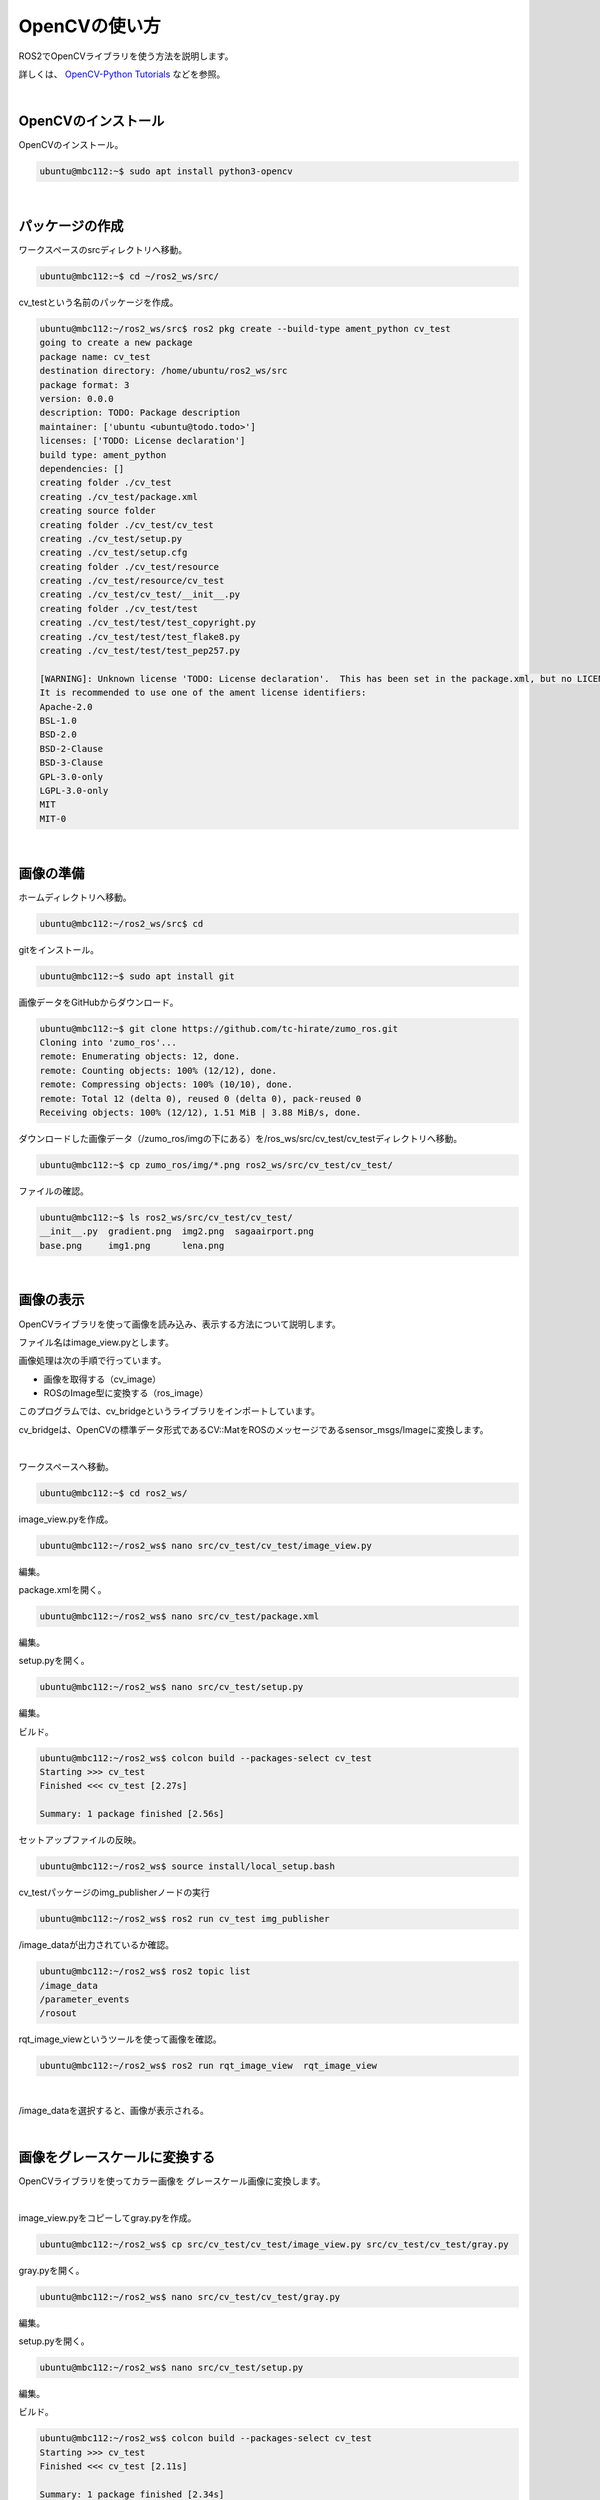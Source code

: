 ============================================================
OpenCVの使い方
============================================================

ROS2でOpenCVライブラリを使う方法を説明します。

詳しくは、 `OpenCV-Python Tutorials <https://docs.opencv.org/4.x/d6/d00/tutorial_py_root.html>`_ などを参照。

|

OpenCVのインストール
============================================================

OpenCVのインストール。

.. code-block:: console

    ubuntu@mbc112:~$ sudo apt install python3-opencv

|

パッケージの作成
============================================================

ワークスペースのsrcディレクトリへ移動。

.. code-block:: console

    ubuntu@mbc112:~$ cd ~/ros2_ws/src/

cv_testという名前のパッケージを作成。

.. code-block:: console

    ubuntu@mbc112:~/ros2_ws/src$ ros2 pkg create --build-type ament_python cv_test
    going to create a new package
    package name: cv_test
    destination directory: /home/ubuntu/ros2_ws/src
    package format: 3
    version: 0.0.0
    description: TODO: Package description
    maintainer: ['ubuntu <ubuntu@todo.todo>']
    licenses: ['TODO: License declaration']
    build type: ament_python
    dependencies: []
    creating folder ./cv_test
    creating ./cv_test/package.xml
    creating source folder
    creating folder ./cv_test/cv_test
    creating ./cv_test/setup.py
    creating ./cv_test/setup.cfg
    creating folder ./cv_test/resource
    creating ./cv_test/resource/cv_test
    creating ./cv_test/cv_test/__init__.py
    creating folder ./cv_test/test
    creating ./cv_test/test/test_copyright.py
    creating ./cv_test/test/test_flake8.py
    creating ./cv_test/test/test_pep257.py

    [WARNING]: Unknown license 'TODO: License declaration'.  This has been set in the package.xml, but no LICENSE file has been created.
    It is recommended to use one of the ament license identifiers:
    Apache-2.0
    BSL-1.0
    BSD-2.0
    BSD-2-Clause
    BSD-3-Clause
    GPL-3.0-only
    LGPL-3.0-only
    MIT
    MIT-0

|

画像の準備
============================================================

ホームディレクトリへ移動。

.. code-block:: console

    ubuntu@mbc112:~/ros2_ws/src$ cd

gitをインストール。

.. code-block:: console

    ubuntu@mbc112:~$ sudo apt install git

画像データをGitHubからダウンロード。

.. code-block:: console

    ubuntu@mbc112:~$ git clone https://github.com/tc-hirate/zumo_ros.git
    Cloning into 'zumo_ros'...
    remote: Enumerating objects: 12, done.
    remote: Counting objects: 100% (12/12), done.
    remote: Compressing objects: 100% (10/10), done.
    remote: Total 12 (delta 0), reused 0 (delta 0), pack-reused 0
    Receiving objects: 100% (12/12), 1.51 MiB | 3.88 MiB/s, done.

ダウンロードした画像データ（/zumo_ros/imgの下にある）を/ros_ws/src/cv_test/cv_testディレクトリへ移動。

.. code-block:: console

    ubuntu@mbc112:~$ cp zumo_ros/img/*.png ros2_ws/src/cv_test/cv_test/

ファイルの確認。

.. code-block:: console

    ubuntu@mbc112:~$ ls ros2_ws/src/cv_test/cv_test/
    __init__.py  gradient.png  img2.png  sagaairport.png
    base.png     img1.png      lena.png

|

画像の表示
============================================================

OpenCVライブラリを使って画像を読み込み、表示する方法について説明します。

ファイル名はimage_view.pyとします。

画像処理は次の手順で行っています。

- 画像を取得する（cv_image）
- ROSのImage型に変換する（ros_image）

このプログラムでは、cv_bridgeというライブラリをインポートしています。

cv_bridgeは、OpenCVの標準データ形式であるCV::MatをROSのメッセージであるsensor_msgs/Imageに変換します。

|

ワークスペースへ移動。

.. code-block:: console

    ubuntu@mbc112:~$ cd ros2_ws/

image_view.pyを作成。

.. code-block:: console

    ubuntu@mbc112:~/ros2_ws$ nano src/cv_test/cv_test/image_view.py

編集。

.. code-block:: python
    :caption: image_view.py

    import rclpy
    from rclpy.node import Node
    from sensor_msgs.msg import Image
    from cv_bridge import CvBridge
    import cv2

    class ImagePublisher(Node):

        def __init__(self):
            super().__init__('image_publisher')
            self.publisher_ = self.create_publisher(Image, 'image_data', 10)
            timer_period = 0.1
            self.timer = self.create_timer(timer_period, self.timer_callback)
            self.bridge = CvBridge()

        def timer_callback(self):
            cv_image = cv2.imread('./src/cv_test/cv_test/lena.png')
            ros_image = self.bridge.cv2_to_imgmsg(cv_image, 'bgr8')
            self.publisher_.publish(ros_image)

    def main(args=None):
        rclpy.init(args=args)

        image_publisher = ImagePublisher()

        rclpy.spin(image_publisher)

        image_publisher.destroy_node()
        rclpy.shutdown()


    if __name__ == '__main__':
        main()

package.xmlを開く。

.. code-block:: console

    ubuntu@mbc112:~/ros2_ws$ nano src/cv_test/package.xml

編集。

.. code-block:: none
    :emphasize-lines: 10-13
    :caption: package.xml

    <?xml version="1.0"?>
    <?xml-model href="http://download.ros.org/schema/package_format3.xsd" schematyp>
    <package format="3">
    <name>cv_test</name>
    <version>0.0.0</version>
    <description>TODO: Package description</description>
    <maintainer email="ubuntu@todo.todo">ubuntu</maintainer>
    <license>TODO: License declaration</license>

    <exec_depend>rclpy</exec_depend>
    <exec_depend>sensor_msgs</exec_depend>
    <exec_depend>cv_bridge</exec_depend>
    <exec_depend>opencv2</exec_depend>

    <test_depend>ament_copyright</test_depend>
    <test_depend>ament_flake8</test_depend>
    <test_depend>ament_pep257</test_depend>
    <test_depend>python3-pytest</test_depend>

    <export>
        <build_type>ament_python</build_type>
    </export>
    </package>

setup.pyを開く。

.. code-block:: console

    ubuntu@mbc112:~/ros2_ws$ nano src/cv_test/setup.py

編集。

.. code-block:: python
    :emphasize-lines: 23
    :caption: setup.py

    from setuptools import find_packages, setup

    package_name = 'cv_test'

    setup(
        name=package_name,
        version='0.0.0',
        packages=find_packages(exclude=['test']),
        data_files=[
            ('share/ament_index/resource_index/packages',
                ['resource/' + package_name]),
            ('share/' + package_name, ['package.xml']),
        ],
        install_requires=['setuptools'],
        zip_safe=True,
        maintainer='ubuntu',
        maintainer_email='ubuntu@todo.todo',
        description='TODO: Package description',
        license='TODO: License declaration',
        tests_require=['pytest'],
        entry_points={
            'console_scripts': [
                'img_publisher = cv_test.image_view:main',
            ],
        },
    )

ビルド。

.. code-block:: console

    ubuntu@mbc112:~/ros2_ws$ colcon build --packages-select cv_test
    Starting >>> cv_test 
    Finished <<< cv_test [2.27s]          

    Summary: 1 package finished [2.56s]

セットアップファイルの反映。

.. code-block:: console

    ubuntu@mbc112:~/ros2_ws$ source install/local_setup.bash

cv_testパッケージのimg_publisherノードの実行

.. code-block:: console

    ubuntu@mbc112:~/ros2_ws$ ros2 run cv_test img_publisher

/image_dataが出力されているか確認。

.. code-block:: console

    ubuntu@mbc112:~/ros2_ws$ ros2 topic list
    /image_data
    /parameter_events
    /rosout

rqt_image_viewというツールを使って画像を確認。

.. code-block:: console

    ubuntu@mbc112:~/ros2_ws$ ros2 run rqt_image_view  rqt_image_view

|

.. image:: ./images/opencv_img_01.png

/image_dataを選択すると、画像が表示される。

.. image:: ./images/opencv_img_02.png

|

画像をグレースケールに変換する
============================================================

OpenCVライブラリを使ってカラー画像を グレースケール画像に変換します。

|

image_view.pyをコピーしてgray.pyを作成。

.. code-block:: console

    ubuntu@mbc112:~/ros2_ws$ cp src/cv_test/cv_test/image_view.py src/cv_test/cv_test/gray.py

gray.pyを開く。

.. code-block:: console

    ubuntu@mbc112:~/ros2_ws$ nano src/cv_test/cv_test/gray.py

編集。

.. code-block:: python
    :emphasize-lines: 18, 19
    :caption: gray.py

    import rclpy
    from rclpy.node import Node
    from sensor_msgs.msg import Image
    from cv_bridge import CvBridge
    import cv2

    class ImagePublisher(Node):

        def __init__(self):
            super().__init__('image_publisher')
            self.publisher_ = self.create_publisher(Image, 'image_data', 10)
            timer_period = 0.1
            self.timer = self.create_timer(timer_period, self.timer_callback)
            self.bridge = CvBridge()

        def timer_callback(self):
            cv_image = cv2.imread('./src/cv_test/cv_test/lena.png')
            cv_gray_image = cv2.cvtColor(cv_image, cv2.COLOR_BGR2GRAY)
            ros_image = self.bridge.cv2_to_imgmsg(cv_gray_image, 'mono8')
            self.publisher_.publish(ros_image)

    def main(args=None):
        rclpy.init(args=args)

        image_publisher = ImagePublisher()

        rclpy.spin(image_publisher)

        image_publisher.destroy_node()
        rclpy.shutdown()


    if __name__ == '__main__':
        main()

setup.pyを開く。

.. code-block:: console

    ubuntu@mbc112:~/ros2_ws$ nano src/cv_test/setup.py

編集。

.. code-block:: python
    :emphasize-lines: 24
    :caption: setup.py

    from setuptools import find_packages, setup

    package_name = 'cv_test'

    setup(
        name=package_name,
        version='0.0.0',
        packages=find_packages(exclude=['test']),
        data_files=[
            ('share/ament_index/resource_index/packages',
                ['resource/' + package_name]),
            ('share/' + package_name, ['package.xml']),
        ],
        install_requires=['setuptools'],
        zip_safe=True,
        maintainer='ubuntu',
        maintainer_email='ubuntu@todo.todo',
        description='TODO: Package description',
        license='TODO: License declaration',
        tests_require=['pytest'],
        entry_points={
            'console_scripts': [
                'img_publisher = cv_test.image_view:main',
                'gray_publisher = cv_test.gray:main',
            ],
        },
    )

ビルド。

.. code-block:: console

    ubuntu@mbc112:~/ros2_ws$ colcon build --packages-select cv_test
    Starting >>> cv_test 
    Finished <<< cv_test [2.11s]          

    Summary: 1 package finished [2.34s]

セットアップファイルの反映。

.. code-block:: console

    ubuntu@mbc112:~/ros2_ws$ source install/local_setup.bash

cv_testパッケージのgray_publisherノードの実行

.. code-block:: console

    ubuntu@mbc112:~/ros2_ws$ ros2 run cv_test gray_publisher

画像を確認。

.. code-block:: console

    ubuntu@mbc112:~/ros2_ws$ ros2 run rqt_image_view  rqt_image_view

|

.. image:: ./images/opencv_img_03.png

|

円を描く
============================================================

OpenCVライブラリを使って図形を描きます。

|

image_view.pyをコピーしてcircle.pyを作成。

.. code-block:: console

    ubuntu@mbc112:~/ros2_ws$ cp src/cv_test/cv_test/image_view.py src/cv_test/cv_test/circle.py

circle.pyを開く。

.. code-block:: console

    ubuntu@mbc112:~/ros2_ws$ nano src/cv_test/cv_test/circle.py

編集。

.. code-block:: python
    :emphasize-lines: 17-19
    :caption: circle.py

    import rclpy
    from rclpy.node import Node
    from sensor_msgs.msg import Image
    from cv_bridge import CvBridge
    import cv2

    class ImagePublisher(Node):

        def __init__(self):
            super().__init__('image_publisher')
            self.publisher_ = self.create_publisher(Image, 'image_data', 10)
            timer_period = 0.1
            self.timer = self.create_timer(timer_period, self.timer_callback)
            self.bridge = CvBridge()

        def timer_callback(self):
            cv_image = cv2.imread('./src/cv_test/cv_test/base.png')
            cv_circle_image = cv2.circle(cv_image, (250, 250), 100, (0, 255, 0), 3)
            ros_image = self.bridge.cv2_to_imgmsg(cv_circle_image, 'bgr8')
            self.publisher_.publish(ros_image)

    def main(args=None):
        rclpy.init(args=args)

        image_publisher = ImagePublisher()

        rclpy.spin(image_publisher)

        image_publisher.destroy_node()
        rclpy.shutdown()


    if __name__ == '__main__':
        main()

setup.pyを開く。

.. code-block:: console

    ubuntu@mbc112:~/ros2_ws$ nano src/cv_test/setup.py

編集。

.. code-block:: python
    :emphasize-lines: 25
    :caption: setup.py

    from setuptools import find_packages, setup

    package_name = 'cv_test'

    setup(
        name=package_name,
        version='0.0.0',
        packages=find_packages(exclude=['test']),
        data_files=[
            ('share/ament_index/resource_index/packages',
                ['resource/' + package_name]),
            ('share/' + package_name, ['package.xml']),
        ],
        install_requires=['setuptools'],
        zip_safe=True,
        maintainer='ubuntu',
        maintainer_email='ubuntu@todo.todo',
        description='TODO: Package description',
        license='TODO: License declaration',
        tests_require=['pytest'],
        entry_points={
            'console_scripts': [
                'img_publisher = cv_test.image_view:main',
                'gray_publisher = cv_test.gray:main',
                'circle_publisher = cv_test.circle:main',
            ],
        },
    )

ビルド。

.. code-block:: console

    ubuntu@mbc112:~/ros2_ws$ colcon build --packages-select cv_test
    Starting >>> cv_test 
    Finished <<< cv_test [2.17s]          

    Summary: 1 package finished [2.39s]

セットアップファイルの反映。

.. code-block:: console

    ubuntu@mbc112:~/ros2_ws$ source install/local_setup.bash

cv_testパッケージのcircle_publisherノードの実行

.. code-block:: console

    ubuntu@mbc112:~/ros2_ws$ ros2 run cv_test circle_publisher

画像を確認。

.. code-block:: console

    ubuntu@mbc112:~/ros2_ws$ ros2 run rqt_image_view  rqt_image_view

|

.. image:: ./images/opencv_img_04.png

500ピクセル×500ピクセルの黒色の画像に円を描いています。

円は、中心座標が(250,250)、半径が100、色が緑、線の太さが3です。

OpenCVライブラリを使って線分（cv2.line()）、長方形（cv2.rectangle()）、文字列（cv2.putText）なども描いてみましょう。

.. code-block:: python

    cv_circle_image = cv2.line(cv_circle_image, (50, 50), (200, 100), (255, 0, 0), thickness=4)

.. code-block:: python

    cv_circle_image = cv2.rectangle(cv_circle_image, (300, 50), (450, 150), (0, 0, 255), thickness=4)

.. code-block:: python

    cv_circle_image = cv2.putText(cv_circle_image, 'Hirate', (100, 400), cv2.FONT_HERSHEY_COMPLEX, 1.0, (255, 255, 255), thickness=2)

|

画像を2値化する
============================================================

OpenCVライブラリを使って画像を2値化します。

|

image_view.pyをコピーしてbinary.pyを作成。

.. code-block:: console

    ubuntu@mbc112:~/ros2_ws$ cp src/cv_test/cv_test/image_view.py src/cv_test/cv_test/binary.py

binary.pyを開く。

.. code-block:: console

    ubuntu@mbc112:~/ros2_ws$ nano src/cv_test/cv_test/binary.py

編集

.. code-block:: python
    :emphasize-lines: 17-20
    :caption: binary.py

    import rclpy
    from rclpy.node import Node
    from sensor_msgs.msg import Image
    from cv_bridge import CvBridge
    import cv2

    class ImagePublisher(Node):

        def __init__(self):
            super().__init__('image_publisher')
            self.publisher_ = self.create_publisher(Image, 'image_data', 10)
            timer_period = 0.1
            self.timer = self.create_timer(timer_period, self.timer_callback)
            self.bridge = CvBridge()

        def timer_callback(self):
            cv_image = cv2.imread('./src/cv_test/cv_test/gradient.png')
            cv_gray_image = cv2.cvtColor(cv_image, cv2.COLOR_BGR2GRAY)
            ret, cv_binary_image = cv2.threshold(cv_gray_image, 127, 255, cv2.THRESH_BINARY)
            ros_image = self.bridge.cv2_to_imgmsg(cv_binary_image, 'mono8')
            self.publisher_.publish(ros_image)

    def main(args=None):
        rclpy.init(args=args)

        image_publisher = ImagePublisher()

        rclpy.spin(image_publisher)

        image_publisher.destroy_node()
        rclpy.shutdown()


    if __name__ == '__main__':
        main()

setup.pyを開く。

.. code-block:: console

    ubuntu@mbc112:~/ros2_ws$ nano src/cv_test/setup.py

編集。

.. code-block:: python
    :emphasize-lines: 26
    :caption: setup.py

    from setuptools import find_packages, setup

    package_name = 'cv_test'

    setup(
        name=package_name,
        version='0.0.0',
        packages=find_packages(exclude=['test']),
        data_files=[
            ('share/ament_index/resource_index/packages',
                ['resource/' + package_name]),
            ('share/' + package_name, ['package.xml']),
        ],
        install_requires=['setuptools'],
        zip_safe=True,
        maintainer='ubuntu',
        maintainer_email='ubuntu@todo.todo',
        description='TODO: Package description',
        license='TODO: License declaration',
        tests_require=['pytest'],
        entry_points={
            'console_scripts': [
                'img_publisher = cv_test.image_view:main',
                'gray_publisher = cv_test.gray:main',
                'circle_publisher = cv_test.circle:main',
                'binary_publisher = cv_test.binary:main',
            ],
        },
    )

ビルド。

.. code-block:: console

    ubuntu@mbc112:~/ros2_ws$ colcon build --packages-select cv_test
    Starting >>> cv_test 
    Finished <<< cv_test [2.16s]          

    Summary: 1 package finished [2.38s]

セットアップファイルの反映。

.. code-block:: console

    ubuntu@mbc112:~/ros2_ws$ source install/local_setup.bash

cv_testパッケージのbinary_publisherノードの実行

.. code-block:: console

    ubuntu@mbc112:~/ros2_ws$ ros2 run cv_test binary_publisher

画像を確認。

.. code-block:: console

    ubuntu@mbc112:~/ros2_ws$ ros2 run rqt_image_view  rqt_image_view

|

.. image:: ./images/opencv_img_05.png

しきい値を変更するとどうなるか確認しましょう。

（例）80

.. code-block:: python

    ret, cv_binary_image = cv2.threshold(cv_gray_image, 80, 255, cv2.THRESH_BINARY)

（例）160

.. code-block:: python

    ret, cv_binary_image = cv2.threshold(cv_gray_image, 160, 255, cv2.THRESH_BINARY)

|

エッジ検出フィルタを使う
============================================================

OpenCVライブラリを使ってエッジの検出をします。

エッジ検出フィルタには、ラプラシアン、Sobel、Canny法などがあります。

ここでは、Canny法を使います。

|

image_view.pyをコピーしてedge.pyを作成。

.. code-block:: console

    ubuntu@mbc112:~/ros2_ws$ cp src/cv_test/cv_test/image_view.py src/cv_test/cv_test/edge.py

edge.pyを開く。

.. code-block:: console

    ubuntu@mbc112:~/ros2_ws$ nano src/cv_test/cv_test/edge.py

編集。

.. code-block:: python
    :emphasize-lines: 18-20
    :caption: edge.py

    import rclpy
    from rclpy.node import Node
    from sensor_msgs.msg import Image
    from cv_bridge import CvBridge
    import cv2

    class ImagePublisher(Node):

        def __init__(self):
            super().__init__('image_publisher')
            self.publisher_ = self.create_publisher(Image, 'image_data', 10)
            timer_period = 0.1
            self.timer = self.create_timer(timer_period, self.timer_callback)
            self.bridge = CvBridge()

        def timer_callback(self):
            cv_image = cv2.imread('./src/cv_test/cv_test/lena.png')
            cv_gray_image = cv2.cvtColor(cv_image, cv2.COLOR_BGR2GRAY)
            cv_canny_image = cv2.Canny(cv_gray_image, threshold1=100, threshold2=200)
            ros_image = self.bridge.cv2_to_imgmsg(cv_canny_image, 'mono8')
            self.publisher_.publish(ros_image)

    def main(args=None):
        rclpy.init(args=args)

        image_publisher = ImagePublisher()

        rclpy.spin(image_publisher)

        image_publisher.destroy_node()
        rclpy.shutdown()


    if __name__ == '__main__':
        main()

setup.pyを開く。

.. code-block:: console

    ubuntu@mbc112:~/ros2_ws$ nano src/cv_test/setup.py

編集。

.. code-block:: python
    :emphasize-lines: 27
    :caption: setup.py

    from setuptools import find_packages, setup

    package_name = 'cv_test'

    setup(
        name=package_name,
        version='0.0.0',
        packages=find_packages(exclude=['test']),
        data_files=[
            ('share/ament_index/resource_index/packages',
                ['resource/' + package_name]),
            ('share/' + package_name, ['package.xml']),
        ],
        install_requires=['setuptools'],
        zip_safe=True,
        maintainer='ubuntu',
        maintainer_email='ubuntu@todo.todo',
        description='TODO: Package description',
        license='TODO: License declaration',
        tests_require=['pytest'],
        entry_points={
            'console_scripts': [
                'img_publisher = cv_test.image_view:main',
                'gray_publisher = cv_test.gray:main',
                'circle_publisher = cv_test.circle:main',
                'binary_publisher = cv_test.binary:main',
                'edge_publisher = cv_test.edge:main',
            ],
        },
    )

ビルド。

.. code-block:: console

    ubuntu@mbc112:~/ros2_ws$ colcon build --packages-select cv_test
    Starting >>> cv_test 
    Finished <<< cv_test [2.08s]          

    Summary: 1 package finished [2.31s]

セットアップファイルの反映。

.. code-block:: console

    ubuntu@mbc112:~/ros2_ws$ source install/local_setup.bash

cv_testパッケージのedge_publisherノードの実行

.. code-block:: console

    ubuntu@mbc112:~/ros2_ws$ ros2 run cv_test edge_publisher

画像を確認。

.. code-block:: console

    ubuntu@mbc112:~/ros2_ws$ ros2 run rqt_image_view  rqt_image_view

|

.. image:: ./images/opencv_img_06.png

threshold1とthreshold2の値を変えるとどうなるか試してください。

（例）threshold1=50, threshold2=100

.. code-block:: python

    cv_canny_image = cv2.Canny(cv_gray_image, threshold1=50, threshold2=100)

|

演習1「img1.pngを読み込んで、顔を検出するプログラムを作ってください」
=====================================================================

この演習では、img1.pngとimg2.pngを使います。

ファイル名はface_detect.pyとします。

OpenCVでオブジェクトを検出するためには、CascadeClassifier関数で特徴量を学習したXMLファイルを読み込みます。

そして、取得したCascadeClassifierオブジェクトのdetectMultiScale関数を呼び出します。

顔を検出する場合は、haarcascade_frontalface_default.xmlを使います。

|

face_detect.pyの作成。

.. code-block:: console

    ubuntu@mbc084:~/ros2_ws$ nano src/cv_test/cv_test/face_detect.py

編集

.. code-block:: python
    :caption: face_detect.py

    import rclpy
    from rclpy.node import Node
    from sensor_msgs.msg import Image
    from cv_bridge import CvBridge
    import cv2

    class ImagePublisher(Node):

        def __init__(self):
            super().__init__('image_publisher')
            self.publisher_ = self.create_publisher(Image, 'image_data', 10)
            timer_period = 0.1
            self.timer = self.create_timer(timer_period, self.timer_callback)
            self.bridge = CvBridge()

        def timer_callback(self):
            cv_image = cv2.imread('./src/cv_test/cv_test/img1.png')

            filename = '/usr/share/opencv4/haarcascades/haarcascade_frontalface_default.xml'
            cascade = cv2.CascadeClassifier(filename)
            face = cascade.detectMultiScale(cv_image)

            if len(face) > 0:
                for r in face:
                    x, y = r[0:2]
                    width, height = r[0:2] + r[2:4]
                    cv2.rectangle(cv_image, (x, y), (width, height), (255, 255, 255), thickness=2)
            else:
                self.get_logger().info('not detect face')

            ros_image = self.bridge.cv2_to_imgmsg(cv_image, 'bgr8')
            self.publisher_.publish(ros_image)


    def main(args=None):
        rclpy.init(args=args)

        image_publisher = ImagePublisher()

        rclpy.spin(image_publisher)

        image_publisher.destroy_node()
        rclpy.shutdown()


    if __name__ == '__main__':
        main()

setup.pyを開く。

.. code-block:: console

    ubuntu@mbc084:~/ros2_ws$ nano src/cv_test/setup.py

編集。

.. code-block:: python
    :emphasize-lines: 28
    :caption: setup.py

    from setuptools import find_packages, setup

    package_name = 'cv_test'

    setup(
        name=package_name,
        version='0.0.0',
        packages=find_packages(exclude=['test']),
        data_files=[
            ('share/ament_index/resource_index/packages',
                ['resource/' + package_name]),
            ('share/' + package_name, ['package.xml']),
        ],
        install_requires=['setuptools'],
        zip_safe=True,
        maintainer='ubuntu',
        maintainer_email='ubuntu@todo.todo',
        description='TODO: Package description',
        license='TODO: License declaration',
        tests_require=['pytest'],
        entry_points={
            'console_scripts': [
                'img_publisher = cv_test.image_view:main',
                'gray_publisher = cv_test.gray:main',
                'circle_publisher = cv_test.circle:main',
                'binary_publisher = cv_test.binary:main',
                'edge_publisher = cv_test.edge:main',
                'face_publisher = cv_test.face_detect:main',
            ],
        },
    )

ビルド。

.. code-block:: console

    ubuntu@mbc084:~/ros2_ws$ colcon build --packages-select cv_test

セットアップファイルの反映。

.. code-block:: console

    ubuntu@mbc084:~/ros2_ws$ source install/local_setup.bash

cv_testパッケージのface_publisherノードの実行

.. code-block:: console

    ubuntu@mbc084:~/ros2_ws$ ros2 run cv_test face_publisher

画像を確認。

.. code-block:: console

    ubuntu@mbc084:~/ros2_ws$ ros2 run rqt_image_view  rqt_image_view

少しずれてしまいました。

.. image:: ./images/opencv_img_07.png

img1.pngをimg2.pngに変えるとどうなるか試してください。

.. image:: ./images/opencv_img_08.png

正しく検出できました。

|

演習2「img1.pngを読み込んで、目を検出するプログラムを作ってください」
=====================================================================

この演習でも、img1.pngとimg2.pngを使います。

ファイル名はeye_detect.pyとします。

XMLファイルはhaarcascade_eye.xmlを使います。

|

face_detect.pyをコピーしてeye_detect.pyを作成。

.. code-block:: console

    ubuntu@mbc084:~/ros2_ws$ cp src/cv_test/cv_test/face_detect.py src/cv_test/cv_test/eye_detect.py

eye_detect.pyを開く。

.. code-block:: console

    ubuntu@mbc084:~/ros2_ws$ nano src/cv_test/cv_test/eye_detect.py

編集。

.. code-block:: python
    :emphasize-lines: 17, 19, 29
    :caption: eye_detect.py

    import rclpy
    from rclpy.node import Node
    from sensor_msgs.msg import Image
    from cv_bridge import CvBridge
    import cv2

    class ImagePublisher(Node):

        def __init__(self):
            super().__init__('image_publisher')
            self.publisher_ = self.create_publisher(Image, 'image_data', 10)
            timer_period = 0.1
            self.timer = self.create_timer(timer_period, self.timer_callback)
            self.bridge = CvBridge()

        def timer_callback(self):
            cv_image = cv2.imread('./src/cv_test/cv_test/img1.png')

            filename = '/usr/share/opencv4/haarcascades/haarcascade_eye.xml'
            cascade = cv2.CascadeClassifier(filename)
            face = cascade.detectMultiScale(cv_image)

            if len(face) > 0:
                for r in face:
                    x, y = r[0:2]
                    width, height = r[0:2] + r[2:4]
                    cv2.rectangle(cv_image, (x, y), (width, height), (255, 255, 255), thickness=2)
            else:
                self.get_logger().info('not detect eye')

            ros_image = self.bridge.cv2_to_imgmsg(cv_image, 'bgr8')
            self.publisher_.publish(ros_image)


    def main(args=None):
        rclpy.init(args=args)

        image_publisher = ImagePublisher()

        rclpy.spin(image_publisher)

        image_publisher.destroy_node()
        rclpy.shutdown()


    if __name__ == '__main__':
        main()

setup.pyを開く。

.. code-block:: console

    ubuntu@mbc084:~/ros2_ws$ nano src/cv_test/setup.py

編集。

.. code-block:: python
    :emphasize-lines: 29
    :caption: setup.py

    from setuptools import find_packages, setup

    package_name = 'cv_test'

    setup(
        name=package_name,
        version='0.0.0',
        packages=find_packages(exclude=['test']),
        data_files=[
            ('share/ament_index/resource_index/packages',
                ['resource/' + package_name]),
            ('share/' + package_name, ['package.xml']),
        ],
        install_requires=['setuptools'],
        zip_safe=True,
        maintainer='ubuntu',
        maintainer_email='ubuntu@todo.todo',
        description='TODO: Package description',
        license='TODO: License declaration',
        tests_require=['pytest'],
        entry_points={
            'console_scripts': [
                'img_publisher = cv_test.image_view:main',
                'gray_publisher = cv_test.gray:main',
                'circle_publisher = cv_test.circle:main',
                'binary_publisher = cv_test.binary:main',
                'edge_publisher = cv_test.edge:main',
                'face_publisher = cv_test.face_detect:main',
                'eye_publisher = cv_test.eye_detect:main',
            ],
        },
    )

ビルド。

.. code-block:: console

    ubuntu@mbc084:~/ros2_ws$ colcon build --packages-select cv_test

セットアップファイルの反映。

.. code-block:: console

    ubuntu@mbc084:~/ros2_ws$ source install/local_setup.bash

cv_testパッケージのeye_publisherノードの実行

.. code-block:: console

    ubuntu@mbc084:~/ros2_ws$ ros2 run cv_test eye_publisher

画像を確認。

.. code-block:: console

    ubuntu@mbc084:~/ros2_ws$ ros2 run rqt_image_view  rqt_image_view

正しく検出できました。

.. image:: ./images/opencv_img_09.png

img1.pngをimg2.pngに変えるとどうなるか試してください。

.. image:: ./images/opencv_img_10.png

口も検出してしまいました。
